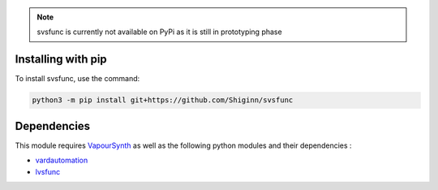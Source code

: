 .. note:: 
    svsfunc is currently not available on PyPi as it is still in prototyping phase

Installing with pip
-------------------
To install svsfunc, use the command:

.. code-block:: bash

    python3 -m pip install git+https://github.com/Shiginn/svsfunc


Dependencies
------------
This module requires `VapourSynth <https://www.vapoursynth.com>`_ as well as the following python modules and their dependencies :

* `vardautomation <https://github.com/Ichunjo/vardautomation>`_
* `lvsfunc <https://github.com/Irrational-Encoding-Wizardry/lvsfunc>`_